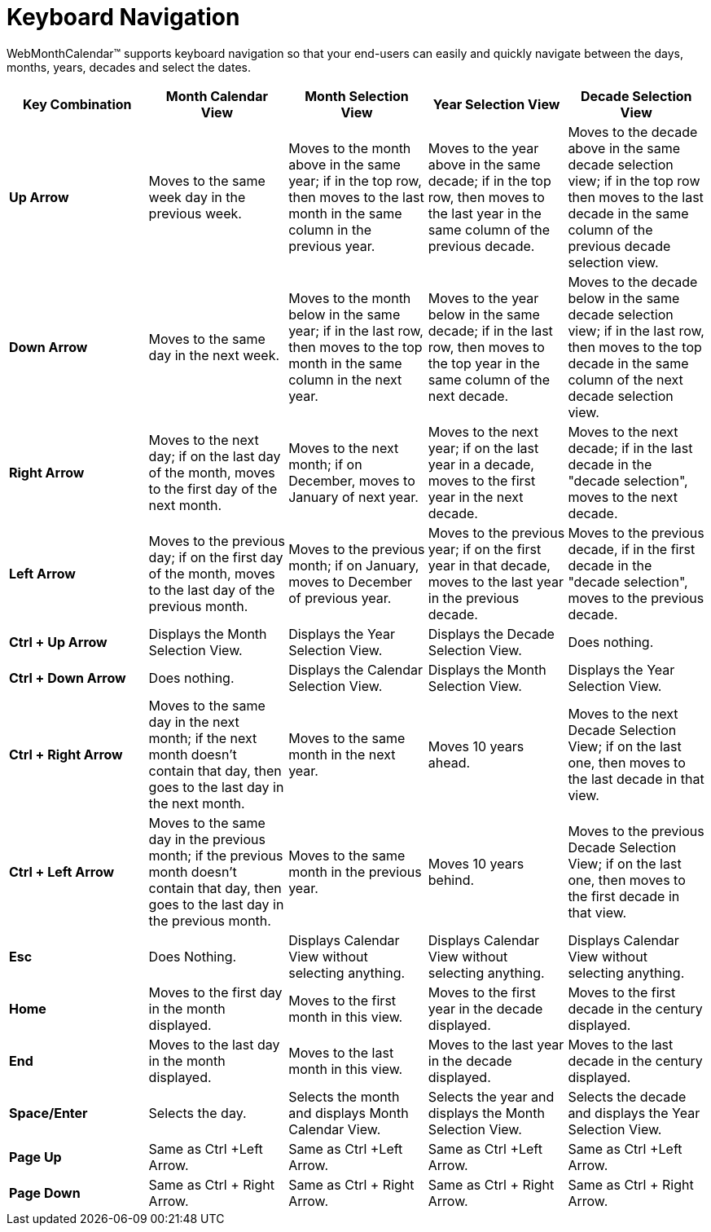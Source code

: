 ﻿////

|metadata|
{
    "name": "webmonthcalendar-keyboard-navigation",
    "controlName": ["WebMonthCalendar"],
    "tags": ["Navigation"],
    "guid": "{4B8371C3-EB41-4B4D-8788-A2488AB1A6CC}",  
    "buildFlags": [],
    "createdOn": "0001-01-01T00:00:00Z"
}
|metadata|
////

= Keyboard Navigation

WebMonthCalendar™ supports keyboard navigation so that your end-users can easily and quickly navigate between the days, months, years, decades and select the dates.

[options="header", cols="a,a,a,a,a"]
|====
|Key Combination|Month Calendar View|Month Selection View|Year Selection View|Decade Selection View

|*Up Arrow*
|Moves to the same week day in the previous week.
|Moves to the month above in the same year; if in the top row, then moves to the last month in the same column in the previous year.
|Moves to the year above in the same decade; if in the top row, then moves to the last year in the same column of the previous decade.
|Moves to the decade above in the same decade selection view; if in the top row then moves to the last decade in the same column of the previous decade selection view.

|*Down Arrow*
|Moves to the same day in the next week.
|Moves to the month below in the same year; if in the last row, then moves to the top month in the same column in the next year.
|Moves to the year below in the same decade; if in the last row, then moves to the top year in the same column of the next decade.
|Moves to the decade below in the same decade selection view; if in the last row, then moves to the top decade in the same column of the next decade selection view.

|*Right Arrow*
|Moves to the next day; if on the last day of the month, moves to the first day of the next month.
|Moves to the next month; if on December, moves to January of next year.
|Moves to the next year; if on the last year in a decade, moves to the first year in the next decade.
|Moves to the next decade; if in the last decade in the "decade selection", moves to the next decade.

|*Left Arrow*
|Moves to the previous day; if on the first day of the month, moves to the last day of the previous month.
|Moves to the previous month; if on January, moves to December of previous year.
|Moves to the previous year; if on the first year in that decade, moves to the last year in the previous decade.
|Moves to the previous decade, if in the first decade in the "decade selection", moves to the previous decade.

|*Ctrl + Up Arrow*
|Displays the Month Selection View.
|Displays the Year Selection View.
|Displays the Decade Selection View.
|Does nothing.

|*Ctrl + Down Arrow*
|Does nothing.
|Displays the Calendar Selection View.
|Displays the Month Selection View.
|Displays the Year Selection View.

|*Ctrl + Right Arrow*
|Moves to the same day in the next month; if the next month doesn’t contain that day, then goes to the last day in the next month.
|Moves to the same month in the next year.
|Moves 10 years ahead.
|Moves to the next Decade Selection View; if on the last one, then moves to the last decade in that view.

|*Ctrl + Left Arrow*
|Moves to the same day in the previous month; if the previous month doesn’t contain that day, then goes to the last day in the previous month.
|Moves to the same month in the previous year.
|Moves 10 years behind.
|Moves to the previous Decade Selection View; if on the last one, then moves to the first decade in that view.

|*Esc*
|Does Nothing.
|Displays Calendar View without selecting anything.
|Displays Calendar View without selecting anything.
|Displays Calendar View without selecting anything.

|*Home*
|Moves to the first day in the month displayed.
|Moves to the first month in this view.
|Moves to the first year in the decade displayed.
|Moves to the first decade in the century displayed.

|*End*
|Moves to the last day in the month displayed.
|Moves to the last month in this view.
|Moves to the last year in the decade displayed.
|Moves to the last decade in the century displayed.

|*Space/Enter*
|Selects the day.
|Selects the month and displays Month Calendar View.
|Selects the year and displays the Month Selection View.
|Selects the decade and displays the Year Selection View.

|*Page Up*
|Same as Ctrl +Left Arrow.
|Same as Ctrl +Left Arrow.
|Same as Ctrl +Left Arrow.
|Same as Ctrl +Left Arrow.

|*Page Down*
|Same as Ctrl + Right Arrow.
|Same as Ctrl + Right Arrow.
|Same as Ctrl + Right Arrow.
|Same as Ctrl + Right Arrow.

|====
